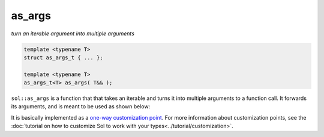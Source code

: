 as_args
=======
*turn an iterable argument into multiple arguments*


.. code-block:: cpp
	
	template <typename T>
	struct as_args_t { ... };

	template <typename T>
	as_args_t<T> as_args( T&& );


``sol::as_args`` is a function that that takes an iterable and turns it into multiple arguments to a function call. It forwards its arguments, and is meant to be used as shown below:

.. code-block:: cpp
	:linenos:
	:caption: as_args.c++

	#define SOL_CHECK_ARGUMENTS
	#include <sol.hpp>

	#include <vector>
	#include <set>

	int main(int argc, const char* argv[]) {
		
		sol::state lua;
		lua.open_libraries();

		lua.script("function f (a, b, c, d) print(a, b, c, d) end");

		sol::function f = lua["f"];

		std::vector<int> v2{ 3, 4 };
		f(1, 2, sol::as_args(v2));

		std::set<int> v4{ 3, 1, 2, 4 };
		f(sol::as_args(v4));

		int v3[] = { 2, 3, 4 };
		f(1, sol::as_args(v3));

		return 0;
	}


It is basically implemented as a `one-way customization point`_. For more information about customization points, see the :doc:`tutorial on how to customize Sol to work with your types<../tutorial/customization>`.

.. _one-way customization point: https://github.com/ThePhD/sol2/blob/develop/sol/as_args.hpp
